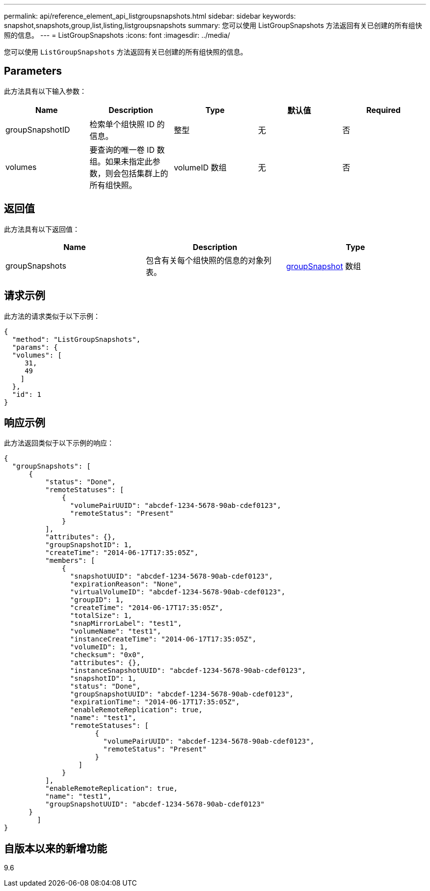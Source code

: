 ---
permalink: api/reference_element_api_listgroupsnapshots.html 
sidebar: sidebar 
keywords: snapshot,snapshots,group,list,listing,listgroupsnapshots 
summary: 您可以使用 ListGroupSnapshots 方法返回有关已创建的所有组快照的信息。 
---
= ListGroupSnapshots
:icons: font
:imagesdir: ../media/


[role="lead"]
您可以使用 `ListGroupSnapshots` 方法返回有关已创建的所有组快照的信息。



== Parameters

此方法具有以下输入参数：

|===
| Name | Description | Type | 默认值 | Required 


 a| 
groupSnapshotID
 a| 
检索单个组快照 ID 的信息。
 a| 
整型
 a| 
无
 a| 
否



 a| 
volumes
 a| 
要查询的唯一卷 ID 数组。如果未指定此参数，则会包括集群上的所有组快照。
 a| 
volumeID 数组
 a| 
无
 a| 
否

|===


== 返回值

此方法具有以下返回值：

|===
| Name | Description | Type 


 a| 
groupSnapshots
 a| 
包含有关每个组快照的信息的对象列表。
 a| 
xref:reference_element_api_groupsnapshot.adoc[groupSnapshot] 数组

|===


== 请求示例

此方法的请求类似于以下示例：

[listing]
----
{
  "method": "ListGroupSnapshots",
  "params": {
  "volumes": [
     31,
     49
    ]
  },
  "id": 1
}
----


== 响应示例

此方法返回类似于以下示例的响应：

[listing]
----
{
  "groupSnapshots": [
      {
          "status": "Done",
          "remoteStatuses": [
              {
                "volumePairUUID": "abcdef-1234-5678-90ab-cdef0123",
                "remoteStatus": "Present"
              }
          ],
          "attributes": {},
          "groupSnapshotID": 1,
          "createTime": "2014-06-17T17:35:05Z",
          "members": [
              {
                "snapshotUUID": "abcdef-1234-5678-90ab-cdef0123",
                "expirationReason": "None",
                "virtualVolumeID": "abcdef-1234-5678-90ab-cdef0123",
                "groupID": 1,
                "createTime": "2014-06-17T17:35:05Z",
                "totalSize": 1,
                "snapMirrorLabel": "test1",
                "volumeName": "test1",
                "instanceCreateTime": "2014-06-17T17:35:05Z",
                "volumeID": 1,
                "checksum": "0x0",
                "attributes": {},
                "instanceSnapshotUUID": "abcdef-1234-5678-90ab-cdef0123",
                "snapshotID": 1,
                "status": "Done",
                "groupSnapshotUUID": "abcdef-1234-5678-90ab-cdef0123",
                "expirationTime": "2014-06-17T17:35:05Z",
                "enableRemoteReplication": true,
                "name": "test1",
                "remoteStatuses": [
                      {
                        "volumePairUUID": "abcdef-1234-5678-90ab-cdef0123",
                        "remoteStatus": "Present"
                      }
                  ]
              }
          ],
          "enableRemoteReplication": true,
          "name": "test1",
          "groupSnapshotUUID": "abcdef-1234-5678-90ab-cdef0123"
      }
	]
}
----


== 自版本以来的新增功能

9.6

